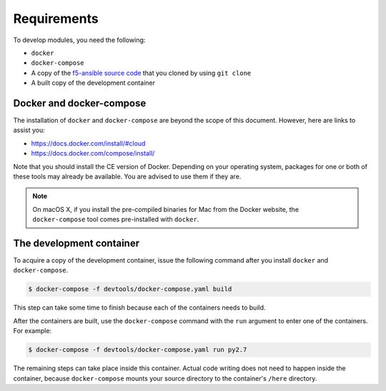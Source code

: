 Requirements
============

To develop modules, you need the following:

- ``docker``
- ``docker-compose``
- A copy of the `f5-ansible source code`_ that you cloned by using ``git clone``
- A built copy of the development container

Docker and docker-compose
-------------------------

The installation of ``docker`` and ``docker-compose`` are beyond the scope of this document. However, here are links to assist you:

* https://docs.docker.com/install/#cloud
* https://docs.docker.com/compose/install/

Note that you should install the CE version of Docker. Depending on your operating system, packages for one or both of these tools may already be available. You are advised to use them if they are.

.. note::

   On macOS X, if you install the pre-compiled binaries for Mac from the Docker website, the ``docker-compose`` tool comes pre-installed with ``docker``.

The development container
-------------------------

To acquire a copy of the development container, issue the following command after you install ``docker`` and ``docker-compose``.

.. code-block:: shell

    $ docker-compose -f devtools/docker-compose.yaml build

This step can take some time to finish because each of the containers needs to build.

After the containers are built, use the ``docker-compose`` command with the ``run`` argument to enter one of the containers. For example:

.. code-block:: shell

    $ docker-compose -f devtools/docker-compose.yaml run py2.7

The remaining steps can take place inside this container. Actual code writing does not need to happen inside the container, because ``docker-compose`` mounts your source directory to the container's ``/here`` directory.

.. _f5-ansible source code: https://github.com/F5Networks/f5-ansible
